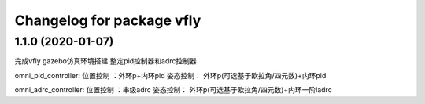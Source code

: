^^^^^^^^^^^^^^^^^^^^^^^^^^^^^^^^^^^^
Changelog for package vfly
^^^^^^^^^^^^^^^^^^^^^^^^^^^^^^^^^^^^

1.1.0 (2020-01-07)
------------------
完成vfly gazebo仿真环境搭建
整定pid控制器和adrc控制器

omni_pid_controller:
位置控制 ：外环p+内环pid
姿态控制： 外环p(可选基于欧拉角/四元数)+内环pid

omni_adrc_controller:
位置控制 ：串级adrc
姿态控制： 外环p(可选基于欧拉角/四元数)+内环一阶ladrc